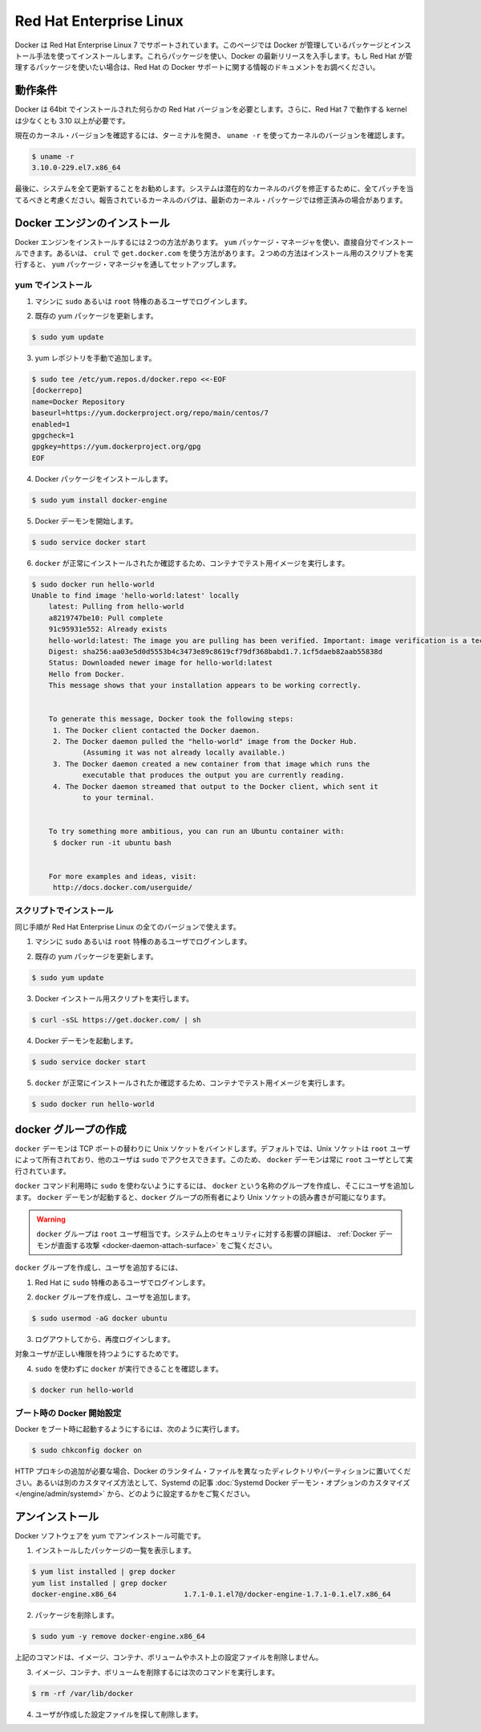.. -*- coding: utf-8 -*-
.. URL: https://docs.docker.com/engine/installation/linux/rhel/
.. SOURCE: https://github.com/docker/docker/blob/master/docs/installation/linux/rhel.md
   doc version: 1.10
      https://github.com/docker/docker/commits/master/docs/installation/linux/rhel.md
   doc version: 1.9
      https://github.com/docker/docker/commits/release/v1.9/docs/installation/rhel.md
.. check date: 2016/02/09
.. ----------------------------------------------------------------------------

.. Red Hat enterprise Linux

==============================
Red Hat Enterprise Linux
==============================

.. Docker is supported on Red Hat Enterprise Linux 7. This page instructs you to install using Docker-managed release packages and installation mechanisms. Using these packages ensures you get the latest release of Docker. If you wish to install using Red Hat-managed packages, consult your Red Hat release documentation for information on Red Hat’s Docker support.

Docker は Red Hat Enterprise Linux 7 でサポートされています。このページでは Docker が管理しているパッケージとインストール手法を使ってインストールします。これらパッケージを使い、Docker の最新リリースを入手します。もし Red Hat が管理するパッケージを使いたい場合は、Red Hat の Docker サポートに関する情報のドキュメントをお調べください。


.. Prerequisites

動作条件
====================

.. Docker requires a 64-bit installation regardless of your Red Hat version. Docker requires that your kernel must be 3.10 at minimum, which Red Hat 7 runs.

Docker は 64bit でインストールされた何らかの Red Hat バージョンを必要とします。さらに、Red Hat 7 で動作する kernel は少なくとも 3.10 以上が必要です。

.. To check your current kernel version, open a terminal and use uname -r to display your kernel version:

現在のカーネル・バージョンを確認するには、ターミナルを開き、 ``uname -r``  を使ってカーネルのバージョンを確認します。

.. code-block:: bash

   $ uname -r
   3.10.0-229.el7.x86_64

.. Finally, is it recommended that you fully update your system. Please keep in mind that your system should be fully patched to fix any potential kernel bugs. Any reported kernel bugs may have already been fixed on the latest kernel packages.

最後に、システムを全て更新することをお勧めします。システムは潜在的なカーネルのバグを修正するために、全てパッチを当てるべきと考慮ください。報告されているカーネルのバグは、最新のカーネル・パッケージでは修正済みの場合があります。

.. Install Docker Engine

Docker エンジンのインストール
==============================

.. There are two ways to install Docker Engine. You can install with the yum package manager directly yourself. Or you can use curl with the get.docker.com site. This second method runs an installation script which installs via the yum package manager.

Docker エンジンをインストールするには２つの方法があります。 ``yum`` パッケージ・マネージャを使い、直接自分でインストールできます。あるいは、 ``crul`` で ``get.docker.com`` を使う方法があります。２つめの方法はインストール用のスクリプトを実行すると、 ``yum``  パッケージ・マネージャを通してセットアップします。

.. Install with yum

yum でインストール
-------------------

..    Log into your machine as a user with sudo or root privileges.

1. マシンに ``sudo`` あるいは ``root`` 特権のあるユーザでログインします。

..    Make sure your existing yum packages are up-to-date.

2. 既存の yum パッケージを更新します。

.. code-block:: bash

   $ sudo yum update

..    Add the yum repo yourself.

3. yum レポジトリを手動で追加します。

.. code-block:: bash

   $ sudo tee /etc/yum.repos.d/docker.repo <<-EOF
   [dockerrepo]
   name=Docker Repository
   baseurl=https://yum.dockerproject.org/repo/main/centos/7
   enabled=1
   gpgcheck=1
   gpgkey=https://yum.dockerproject.org/gpg
   EOF

..    Install the Docker package.

4. Docker パッケージをインストールします。

.. code-block:: bash

   $ sudo yum install docker-engine

..    Start the Docker daemon.

5. Docker デーモンを開始します。

.. code-block:: bash

   $ sudo service docker start

..    Verify docker is installed correctly by running a test image in a container.

6. ``docker`` が正常にインストールされたか確認するため、コンテナでテスト用イメージを実行します。

.. code-block:: bash

   $ sudo docker run hello-world
   Unable to find image 'hello-world:latest' locally
       latest: Pulling from hello-world
       a8219747be10: Pull complete
       91c95931e552: Already exists
       hello-world:latest: The image you are pulling has been verified. Important: image verification is a tech preview feature and should not be relied on to provide security.
       Digest: sha256:aa03e5d0d5553b4c3473e89c8619cf79df368babd1.7.1cf5daeb82aab55838d
       Status: Downloaded newer image for hello-world:latest
       Hello from Docker.
       This message shows that your installation appears to be working correctly.
   
   
       To generate this message, Docker took the following steps:
        1. The Docker client contacted the Docker daemon.
        2. The Docker daemon pulled the "hello-world" image from the Docker Hub.
               (Assuming it was not already locally available.)
        3. The Docker daemon created a new container from that image which runs the
               executable that produces the output you are currently reading.
        4. The Docker daemon streamed that output to the Docker client, which sent it
               to your terminal.
   
   
       To try something more ambitious, you can run an Ubuntu container with:
        $ docker run -it ubuntu bash
   
   
       For more examples and ideas, visit:
        http://docs.docker.com/userguide/

.. Install with the script

スクリプトでインストール
------------------------------

.. You use the same installation procedure for all versions of CentOS.

同じ手順が Red Hat Enterprise Linux の全てのバージョンで使えます。

..    Log into your machine as a user with sudo or root privileges.

1. マシンに ``sudo`` あるいは ``root`` 特権のあるユーザでログインします。

..     Make sure your existing yum packages are up-to-date.

2. 既存の yum パッケージを更新します。

.. code-block:: bash

   $ sudo yum update

..    Run the Docker installation script.

3. Docker インストール用スクリプトを実行します。

.. code-block:: bash

   $ curl -sSL https://get.docker.com/ | sh

..    Start the Docker daemon.

4. Docker デーモンを起動します。

.. code-block:: bash

   $ sudo service docker start

..    Verify docker is installed correctly by running a test image in a container.

5.  ``docker`` が正常にインストールされたか確認するため、コンテナでテスト用イメージを実行します。

.. code-block:: bash

   $ sudo docker run hello-world

.. Create a docker group

docker グループの作成
==============================

.. The docker daemon binds to a Unix socket instead of a TCP port. By default that Unix socket is owned by the user root and other users can access it with sudo. For this reason, docker daemon always runs as the root user.

``docker`` デーモンは TCP ポートの替わりに Unix ソケットをバインドします。デフォルトでは、Unix ソケットは ``root`` ユーザによって所有されており、他のユーザは ``sudo`` でアクセスできます。このため、 ``docker`` デーモンは常に ``root`` ユーザとして実行されています。

.. To avoid having to use sudo when you use the docker command, create a Unix group called docker and add users to it. When the docker daemon starts, it makes the ownership of the Unix socket read/writable by the docker group.

``docker`` コマンド利用時に ``sudo`` を使わないようにするには、 ``docker`` という名称のグループを作成し、そこにユーザを追加します。 ``docker`` デーモンが起動すると、``docker`` グループの所有者により Unix ソケットの読み書きが可能になります。

..    Warning: The docker group is equivalent to the root user; For details on how this impacts security in your system, see Docker Daemon Attack Surface for details.

.. warning::

   ``docker`` グループは ``root`` ユーザ相当です。システム上のセキュリティに対する影響の詳細は、 :ref:`Docker デーモンが直面する攻撃 <docker-daemon-attach-surface>` をご覧ください。

.. To create the docker group and add your user:

``docker`` グループを作成し、ユーザを追加するには、

..    Log into Red Hat as a user with sudo privileges.

1. Red Hat に ``sudo`` 特権のあるユーザでログインします。

..    Create the docker group and add your user.

2. ``docker`` グループを作成し、ユーザを追加します。

.. code-block:: bash

   $ sudo usermod -aG docker ubuntu

..    Log out and log back in.

3. ログアウトしてから、再度ログインします。

..    This ensures your user is running with the correct permissions.

対象ユーザが正しい権限を持つようにするためです。

..    Verify your work by running docker without sudo.

4. ``sudo`` を使わずに ``docker`` が実行できることを確認します。

.. code-block:: bash

   $ docker run hello-world

.. Start the docker daemon at boot

ブート時の Docker 開始設定
------------------------------

.. To ensure Docker starts when you boot your system, do the following:

Docker をブート時に起動するようにするには、次のように実行します。

.. code-block:: bash

   $ sudo chkconfig docker on

.. If you need to add an HTTP Proxy, set a different directory or partition for the Docker runtime files, or make other customizations, read our Systemd article to learn how to customize your Systemd Docker daemon options.

HTTP プロキシの追加が必要な場合、Docker のランタイム・ファイルを異なったディレクトリやパーティションに置いてください。あるいは別のカスタマイズ方法として、Systemd の記事 :doc:`Systemd Docker デーモン・オプションのカスタマイズ </engine/admin/systemd>` から、どのように設定するかをご覧ください。

.. Uninstall

アンインストール
====================

.. You can uninstall the Docker software with yum.

Docker ソフトウェアを yum でアンインストール可能です。

..    List the package you have installed.

1. インストールしたパッケージの一覧を表示します。

.. code-block:: bash

   $ yum list installed | grep docker
   yum list installed | grep docker
   docker-engine.x86_64                1.7.1-0.1.el7@/docker-engine-1.7.1-0.1.el7.x86_64

..    Remove the package.

2. パッケージを削除します。

.. code-block:: bash

   $ sudo yum -y remove docker-engine.x86_64

..    This command does not remove images, containers, volumes, or user created configuration files on your host.

上記のコマンドは、イメージ、コンテナ、ボリュームやホスト上の設定ファイルを削除しません。

..    To delete all images, containers, and volumes run the following command:

3. イメージ、コンテナ、ボリュームを削除するには次のコマンドを実行します。

.. code-block:: bash

   $ rm -rf /var/lib/docker

..    Locate and delete any user-created configuration files.

4. ユーザが作成した設定ファイルを探して削除します。
